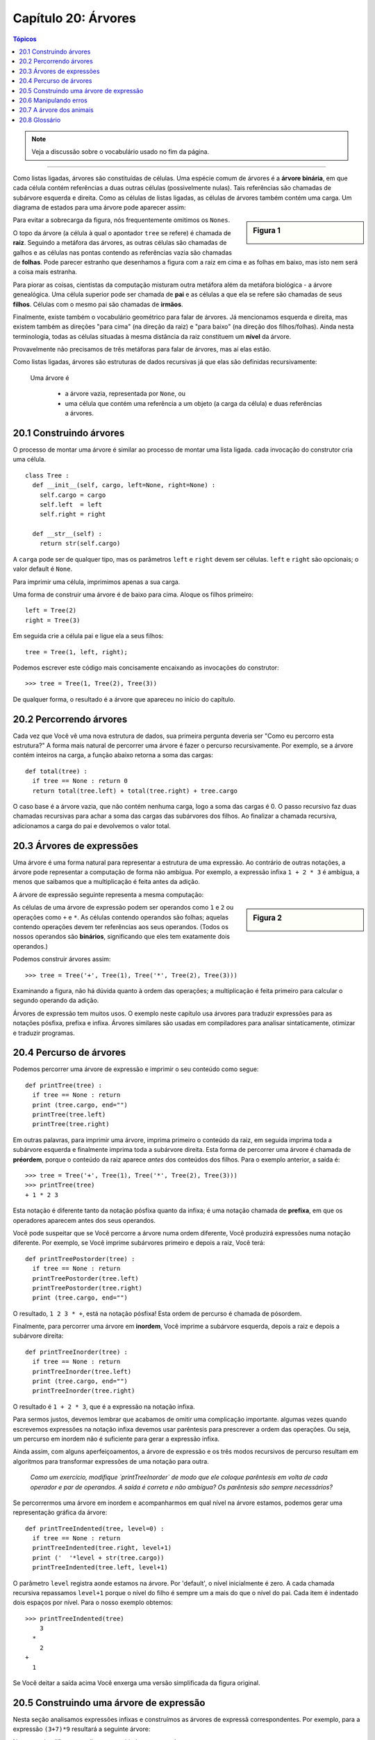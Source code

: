 .. $Id: capitulo_20.rst,v 2.3 2007-04-30 02:29:55 luciano Exp $

====================
Capítulo 20: Árvores
====================

.. contents:: Tópicos

.. note:: Veja a discussão sobre o vocabulário usado no fim da página.

-------------

Como listas ligadas, árvores são constituídas de células. Uma espécie comum de árvores é a **árvore binária**, em que cada célula contém referências a duas outras células (possivelmente nulas). Tais referências são chamadas de subárvore esquerda e direita. Como as células de listas ligadas, as células de árvores também contém uma carga. Um diagrama de estados para uma árvore pode aparecer assim:

.. sidebar:: Figura 1

   .. image:: fig/20_01_arvore1.png

Para evitar a sobrecarga da figura, nós frequentemente omitimos os ``Nones``.
  
O topo da árvore (a célula à qual o apontador ``tree`` se refere) é chamada de **raiz**. Seguindo a metáfora das árvores, as outras células são chamadas de galhos e as células nas pontas contendo as referências vazia são chamadas de **folhas**. Pode parecer estranho que desenhamos a figura com a raiz em cima e as folhas em baixo, mas isto nem será a coisa mais estranha.

Para piorar as coisas, cientistas da computação misturam outra metáfora além da metáfora biológica - a árvore genealógica. Uma célula superior pode ser chamada de **pai** e as células a que ela se refere são chamadas de seus **filhos**. Células com o mesmo pai são chamadas de **irmãos**.

Finalmente, existe também o vocabulário geométrico para falar de árvores. Já mencionamos esquerda e direita, mas existem também as direções "para cima" (na direção da raiz) e "para baixo" (na direção dos filhos/folhas). Ainda nesta terminologia, todas as células situadas à mesma distância da raiz constituem um **nível** da árvore.

Provavelmente não precisamos de três metáforas para falar de árvores, mas aí elas estão.

Como listas ligadas, árvores são estruturas de dados recursivas já que elas são definidas recursivamente:

  Uma árvore é

    - a árvore vazia, representada por ``None``, ou 
    - uma célula que contém uma referência a um objeto (a carga da célula) e duas referências a árvores.

------------------------
20.1 Construindo árvores
------------------------

O processo de montar uma árvore é similar ao processo de montar uma lista ligada. cada invocação do construtor cria uma célula.

::

  class Tree :
    def __init__(self, cargo, left=None, right=None) :
      self.cargo = cargo
      self.left  = left
      self.right = right

    def __str__(self) :
      return str(self.cargo)

A ``carga`` pode ser de qualquer tipo, mas os parâmetros ``left`` e ``right`` devem ser células. ``left`` e ``right`` são opcionais; o valor default é ``None``.

Para imprimir uma célula, imprimimos apenas a sua carga.

Uma forma de construir uma árvore é de baixo para cima. Aloque os filhos primeiro::

  left = Tree(2)
  right = Tree(3)

Em seguida crie a célula pai e ligue ela a seus filhos::

  tree = Tree(1, left, right);
  
Podemos escrever este código mais concisamente encaixando as invocações do construtor::

  >>> tree = Tree(1, Tree(2), Tree(3))

De qualquer forma, o resultado é a árvore que apareceu no início do capítulo.

-------------------------
20.2 Percorrendo árvores
-------------------------

Cada vez que Você vê uma nova estrutura de dados, sua primeira pergunta deveria ser "Como eu percorro esta estrutura?" A forma mais natural de percorrer uma árvore é fazer o percurso recursivamente. Por exemplo, se a árvore contém inteiros na carga, a função abaixo retorna a soma das cargas::

  def total(tree) :
    if tree == None : return 0
    return total(tree.left) + total(tree.right) + tree.cargo

O caso base é a árvore vazia, que não contém nenhuma carga, logo a soma das cargas é 0. O passo recursivo faz duas chamadas recursivas para achar a soma das cargas das subárvores dos filhos. Ao finalizar a chamada recursiva, adicionamos a carga do pai e devolvemos o valor total.

--------------------------
20.3 Árvores de expressões
--------------------------

Uma árvore é uma forma natural para representar a estrutura de uma expressão. Ao contrário de outras notações, a árvore pode representar a computação de forma não ambígua. Por exemplo, a expressão infixa ``1 + 2 * 3`` é ambígua, a menos que saibamos que a multiplicação é feita antes da adição.

A árvore de expressão seguinte representa a mesma computação:

.. sidebar:: Figura 2

   .. image:: fig/20_02_arvore2.png

As células de uma árvore de expressão podem ser operandos como ``1`` e ``2`` ou operações como ``+`` e ``*``. As células contendo operandos são folhas; aquelas contendo operações devem ter referências aos seus operandos. (Todos os nossos operandos são **binários**, significando que eles tem exatamente dois operandos.)

Podemos construir árvores assim::

  >>> tree = Tree('+', Tree(1), Tree('*', Tree(2), Tree(3)))

Examinando a figura, não há dúvida quanto à ordem das operações; a multiplicação é feita primeiro para calcular o segundo operando da adição.

Árvores de expressão tem muitos usos. O exemplo neste capítulo usa árvores para traduzir expressões para as notações pósfixa, prefixa e infixa. Árvores similares são usadas em compiladores para analisar sintaticamente, otimizar e traduzir programas.

------------------------
20.4 Percurso de árvores
------------------------

Podemos percorrer uma árvore de expressão e imprimir o seu conteúdo como segue::

  def printTree(tree) :
    if tree == None : return
    print (tree.cargo, end="")
    printTree(tree.left)
    printTree(tree.right)

Em outras palavras, para imprimir uma árvore, imprima primeiro o conteúdo da raiz, em seguida imprima toda a subárvore esquerda e finalmente imprima toda a subárvore direita. Esta forma de percorrer uma árvore é chamada de **préordem**, porque o conteúdo da raiz aparece *antes* dos conteúdos dos filhos. Para o exemplo anterior, a saída é::

  >>> tree = Tree('+', Tree(1), Tree('*', Tree(2), Tree(3)))
  >>> printTree(tree)
  + 1 * 2 3

Esta notação é diferente tanto da notação pósfixa quanto da infixa; é uma notação chamada de **prefixa**, em que os operadores aparecem antes dos seus operandos.

Você pode suspeitar que se Você percorre a árvore numa ordem diferente, Você produzirá expressões numa notação diferente. Por exemplo, se Você imprime subárvores primeiro e depois a raiz, Você terá::

  def printTreePostorder(tree) :
    if tree == None : return
    printTreePostorder(tree.left)
    printTreePostorder(tree.right)
    print (tree.cargo, end="")

O resultado, ``1 2 3 * +``, está na notação pósfixa! Esta ordem de percurso é chamada de pósordem.

Finalmente, para percorrer uma árvore em **inordem**, Você imprime a subárvore esquerda, depois a raiz e depois a subárvore direita::

  def printTreeInorder(tree) :
    if tree == None : return
    printTreeInorder(tree.left)
    print (tree.cargo, end="")
    printTreeInorder(tree.right)

O resultado é ``1 + 2 * 3``, que é a expressão na notação infixa.

Para sermos justos, devemos lembrar que acabamos de omitir uma complicação importante. algumas vezes quando escrevemos expressões na notação infixa devemos usar parêntesis para prescrever a ordem das operações. Ou seja, um percurso em inordem não é suficiente para gerar a expressão infixa.

Ainda assim, com alguns aperfeiçoamentos, a árvore de expressão e os três modos recursivos de percurso resultam em algoritmos para transformar expressões de uma notação para outra.

  *Como um exercício, modifique `printTreeInorder` de modo que ele coloque parêntesis em volta de cada operador e par de operandos. A saída é correta e não ambígua? Os parêntesis são sempre necessários?*

Se percorrermos uma árvore em inordem e acompanharmos em qual nível na árvore estamos, podemos gerar uma representação gráfica da árvore::

  def printTreeIndented(tree, level=0) :
    if tree == None : return
    printTreeIndented(tree.right, level+1)
    print ('  '*level + str(tree.cargo))
    printTreeIndented(tree.left, level+1)

O parâmetro ``level`` registra aonde estamos na árvore. Por 'default', o nível inicialmente é zero. A cada chamada recursiva repassamos ``level+1`` porque o nível do filho é sempre um a mais do que o nível do pai. Cada item é indentado dois espaços por nível. Para o nosso exemplo obtemos::

  >>> printTreeIndented(tree)
      3
    *
      2
  +
    1

Se Você deitar a saída acima Você enxerga uma versão simplificada da figura original.

----------------------------------------
20.5 Construindo uma árvore de expressão
----------------------------------------

Nesta seção analisamos expressões infixas e construímos as árvores de expressã correspondentes. Por exemplo, para a expressão ``(3+7)*9`` resultará a seguinte árvore:

.. sidebar:: Figura 3

   .. image:: fig/20_03_arvore3.png

Note que simplificamos o diagrama omitindo os nomes dos campos.

O analisador que escreveremos aceitará expressões que incluam números, parêntesis e as operações ``+`` e ``*``. Vamos supor que a cadeia de entrada já foi tokenizada numa lista do Python. A lista de tokens para a expressão ``(3+7)*9`` é:

``['(', 3, '+', 7, ')', '*', 9, 'end']`` 
 
O token final ``end`` é prático para prevenir que o analisador tente buscar mais dados após o término da lista.

  *A título de um exercício, escreva uma função que recebe uma expressão na forma de uma cadeia e devolve a lista de tokens.*

A primeira função que escreveremos é ``getToken`` que recebe como parâmetros uma lista de tokens e um token esperado. Ela compara o token esperado com o o primeiro token da lista: se eles batem a função remove o token da lista e devolve um valor verdadeiro, caso contrário a função devolve um valor falso::

  def getToken(tokenList, expected) :
    if tokenList[0] == expected :
      tokenList[0:1] = []   # remove the token
      return 1
    else :
      return 0

Já que ``tokenList`` refere a um objeto mutável, as alterações feitas aqui são visíveis para qualquer outra variável que se refira ao mesmo objeto.

A próxima função, ``getNumber``, trata de operandos. Se o primeiro token na ``tokenList`` for um número então ``getNumber`` o remove da lista e devolve uma célula folha contendo o número; caso contrário ele devolve ``None``.

::

  def getNumber(tokenList) :
    x = tokenList[0]
    if type(x) != type(0) : return None
    del tokenList[0]
    return Tree(x, None, None)

Antes de continuar, convém testar ``getNumber`` isoladamente. Atribuímos uma lista de números a ``tokenList``, extraímos o primeiro, imprimimos o resultado e imprimimos o que resta na lista de tokens::

  >>> tokenList = [9, 11, 'end']
  >>> x = getNumber(tokenList)
  >>> printTreePostorder(x)
  9
  >>> print (tokenList)
  [11, 'end']

Em seguida precisaremos da função ``getProduct``, que constrói uma árvore de expressão para produtos. Os dois operandos de um produto simples são números, como em ``3 * 7``.

Segue uma versão de ``getProduct`` que trata de produtos simples.

::

  def getProduct(tokenList) :
    a = getNumber(tokenList)
    if getToken(tokenList, '*') :
      b = getNumber(tokenList)
      return Tree('*', a, b)
    else :
      return a

Supondo que a chamada de ``getNumber`` seja bem sucedida e devolva uma árvore de uma só célula atribuímos o primeiro operando a `à``. Se o próximo caractere for ``*``, vamos buscar o segundo número e construir a árvore com ``a``, ``b`` e o operador.

Se o caractere seguinte for qualquer outra coisa, então simplesmente devolvemos uma célula folha com ``a``. Seguem dois exemplos::

  >>> tokenList = [9, '*', 11, 'end']
  >>> tree = getProduct(tokenList)
  >>> printTreePostorder(tree)
  9 11 *


  >>> tokenList = [9, '+', 11, 'end']
  >>> tree = getProduct(tokenList)
  >>> printTreePostorder(tree)
  9

O segundo exemplo sugere que nós consideramos um operando unitário como uma espécie de produto. Esta definição de "produto" talvez não seja intuitiva, mas ela será útil.

Agora tratamos produtos compostos, como ``3 * 5 * 13``. Encaramos esta expressão como um produto de produtos, mais precisamente como ``3 * (5 * 13)``. A árvore resultante é:

.. sidebar:: Figura 4

   .. image:: fig/20_04_arvore4.png

Com uma pequena alteração em ``getProduct``, podemos acomodar produtos arbitrariamente longos::

  def getProduct(tokenList) :
    a = getNumber(tokenList)
    if getToken(tokenList, '*') :
      b = getProduct(tokenList)        # this line changed
      return Tree('*', a, b)
    else :
      return a

Em outras palavras, um produto pode ser um singleton ou uma árvore com ``*`` na raiz, que tem um número como filho esquerdo e um produto como filho direito. Este tipo de definição recursiva devia começar a ficar familiar.

Testemos a nova versão com um produto composto::

  >>> tokenList = [2, '*', 3, '*', 5 , '*', 7, 'end']
  >>> tree = getProduct(tokenList)
  >>> printTreePostorder(tree)
  2 3 5 7 * * *

A seguir adicionamos o tratamento de somas. De novo, usamos uma definição de "soma" que é ligeiramente não intuitiva. Para nós, uma soma pode ser uma árvore com ``+`` na raiz, que tem um produto como filho esquerdo e uma soma como filho direito. Ou, uma soma pode ser simplesmente um produto.

Se Você está disposto a brincar com esta definição, ela tem uma propriedade interessante: podemos representar qualquer expressão (sem parêntesis) como uma soma de produtos. Esta propriedade é a base do nosso algoritmo de análise sintática.

``getSum`` tenta construir a árvore com um produto à esquerda e uma soma à direita. Mas, se ele não encontra uma ``+``, ele simplesmente constrói um produto.

::

  def getSum(tokenList) :
    a = getProduct(tokenList)
    if getToken(tokenList, '+') :
      b = getSum(tokenList)
      return Tree('+', a, b)
    else :
      return a

Vamos testar o algoritmo com ``9 * 11 + 5 * 7``::

  >>> tokenList = [9, '*', 11, '+', 5, '*', 7, 'end']
  >>> tree = getSum(tokenList)
  >>> printTreePostorder(tree)
  9 11 * 5 7 * +

Quase terminamos, mas ainda temos que tratar dos parêntesis. Em qualquer lugar numa expressão onde podemos ter um número, podemos também ter uma soma inteira envolvida entre parêntesis. Precisamos, apenas, modificar ``getNumber`` para que ela possa tratar de **subexpressões**::

  def getNumber(tokenList) :
    if getToken(tokenList, '(') :
      x = getSum(tokenList)      # get subexpression
      getToken(tokenList, ')')    # eat the closing parenthesis
      return x
    else :
      x = tokenList[0]
      if type(x) != type(0) : return None
      tokenList[0:1] = []   # remove the token
      return Tree(x, None, None)    # return a leaf with the number

Testemos este código com ``9 * (11 + 5) * 7``::

  >>> tokenList = [9, '*', '(', 11, '+', 5, ')', '*', 7, 'end']
  >>> tree = getSum(tokenList)
  >>> printTreePostorder(tree)
  9 11 5 + 7 * *

O analisador tratou os parêntesis corretamente; a adição é feita antes da multiplicação.

Na versão final do programa, seria uma boa idéia dar a ``getNumber`` um nome mais descritivo do seu novo papel.

----------------------
20.6 Manipulando erros
----------------------

Ao longo do analisador sintático tínhamos suposto que as expressões (de entrada) são bem formadas. Por exemplo, quando atingimos o fim de uma subexpressão, supomos que o próximo caractere é um facha parêntesis. Caso haja um erro e o próximo caractere seja algo diferente, devemos tratar disto.

::
  class BadExpressionError(Exception):
    pass

  def getNumber(tokenList) :
    if getToken(tokenList, '(') :
      x = getSum(tokenList)
      if not getToken(tokenList, ')'):
	raise BadExpressionError('missing parenthesis')
      return x
    else :
      # the rest of the function omitted

O comando ``raise`` cria uma exceção; neste caso criamos uma classe de exceção, chamada de ``BadExpressionError``. Se a função que chamou ``getNumber``, ou uma das outras funções no traceback, manipular a exceção, então o programa pode continuar. Caso contrário Python vai imprimir uma mensagem de erro e terminará o processamento em seguida.

  *A título de exercício, encontre outros locais nas funções criadas onde erros possam ocorrer e adiciona comandos ``raise`` apropriados. Teste seu código com expressões mal formadas.*

-------------------------
20.7 A árvore dos animais
-------------------------

Nesta seção, desenvolvemos um pequeno programa que usa uma árvore para representar uma base de conhecimento.

O programa interage com o usuário para criar uma árvore de perguntas e de nomes de animais. Segue uma amostra da funcionalidade::

  Are you thinking of an animal? y
  Is it a bird? n
  What is the animals name? dog
  What question would distinguish a dog from a bird? Can it fly
  If the animal were dog the answer would be? n

  Are you thinking of an animal? y
  Can it fly? n
  Is it a dog? n
  What is the animals name? cat
  What question would distinguish a cat from a dog? Does it bark
  If the animal were cat the answer would be? n

  Are you thinking of an animal? y
  Can it fly? n
  Does it bark? y
  Is it a dog? y
  I rule!

  Are you thinking of an animal? n

Aqui está a árvore que este diálogo constrói:

.. sidebar:: Figura 5

   .. image:: fig/20_05_arvore5.png

No começo de cada rodada, o programa parte do topo da árvore e faz a primeira pergunta. Dependendo da resposta, ele segue pelo filho esquerdo ou direito e continua até chegar numa folha. Neste ponto ele arrisca um palpite. Se o palpite não for correto, ele pergunta ao usuário o nome de um novo animal e uma pergunta que distingue o palpite errado do novo animal. A seguir, adiciona uma célula à árvore contendo a nova pergunta e o novo animal. 

Aqui está o código::
   
 def animal() :
    # start with a singleton
    root = Tree("bird")

    # loop until the user quits
    while 1 :
      print
      if not yes("Are you thinking of an animal? ") : break

      # walk the tree
      tree = root
      while tree.getLeft() != None :
	prompt = tree.getCargo() + "? "
	if yes(prompt):
	  tree = tree.getRight()
	else:
	  tree = tree.getLeft()

      # make a guess
      guess = tree.getCargo()
      prompt = "Is it a " + guess + "? "
      if yes(prompt) :
	print ("I rule!")
	continue

      # get new information
      prompt  = "What is the animal\'s name? "
      animal  = input(prompt)
      prompt  = "What question would distinguish a %s from a %s? "
      question = input(prompt % (animal,guess))

      # add new information to the tree
      tree.setCargo(question)
      prompt = "If the animal were %s the answer would be? "
      if yes(prompt % animal) :
	tree.setLeft(Tree(guess))
	tree.setRight(Tree(animal))
      else :
	tree.setLeft(Tree(animal))
	tree.setRight(Tree(guess))

A função ``yes`` é um auxiliar; ele imprime um prompt e em seguida solicita do usuário uma entrada. Se a resposta começar com ``y`` ou ``Y``, a função devolve um valor verdadeiro::

  def yes(ques) :
    from string import lower
    ans = lower(input(ques))
    return (ans[0:1] == 'y')

A condição do laço externo é ``1```, que significa que ele continuará até a execução de um comando ``break``, caso o usuário não pense num animal.

O laço ``while`` interno caminha na árvore de cima para baixo, guiado pelas respostas do usuário.

Quando uma nova célula é adicionada à árvore, a nova pergunta substitui a carga e os dois filhos são o novo animal e a carga original.

Uma falha do programa é que ao sair ele esquece tudo que lhe foi cuidadosamente ensinado!

  *A título de exercício, pense de várias jeitos para salvar a árvore do conhecimento acumulado num arquivo. Implemente aquele que Você pensa ser o mais fácil.*
 

--------------
20.8 Glossário
--------------

árvore binária (*binary tree*)
       Uma árvore em que cada célula tem zero, um ou dois descendentes.

raiz (*root*)
     A célula mais alta de uma árvore, a (única) célula de uma árvore que não tem pai.

folha (*leaf*)
  Uma célula mais baixa numa árvore; uma célula que não tem descendentes.

pai (*parent*)
  A célula que aponta para uma célula dada.

filho (*child*)
  Uma célula apontada por uma célula dada.

irmãos (*siebling*)
  Células que tem o mesmo pai.

nível (*level*)
  Um conjunto de células equidistantes da raiz.

operador binário (*binary operator*)
  Um operador sobre dois operandos.

subexpressão (*subexpression*)
  Uma expressão entre parêntesis que se comporta como um operando simples numa expressão maior.

pré-ordem (*preorder*)
  Uma forma de percorrer uma árvore visitando cada célula antes dos seus filhos.

notação prefixa (*prefix notation*)
  Uma forma de escrever uma expressão matemática em que cada operador aparece antes dos seus operandos.

pós-ordem (*postorder*)
  Uma forma de percorrer uma árvore visitando os filhos de cada célula antes da própria célula.

in-ordem (*inorder*)
  Uma forma de percorrer uma árvore visitando a subárvore esquerda, seguida da raiz e finalmente da subárvore direita.
  
  
